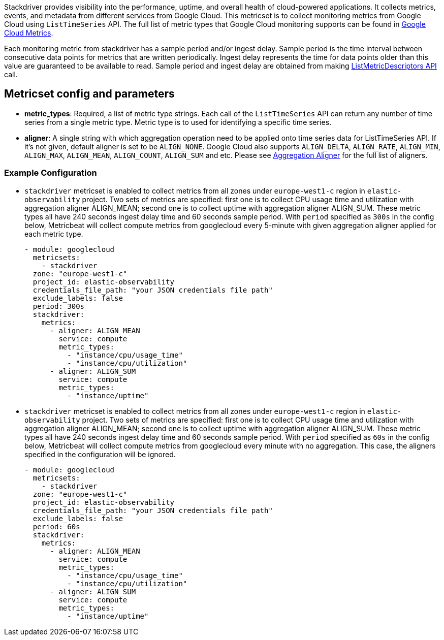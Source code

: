 Stackdriver provides visibility into the performance, uptime, and overall health
of cloud-powered applications. It collects metrics, events, and metadata from
different services from Google Cloud. This metricset is to collect monitoring
metrics from Google Cloud using `ListTimeSeries` API. The full list of metric
types that Google Cloud monitoring supports can be found in
https://cloud.google.com/monitoring/api/metrics_gcp#gcp[Google Cloud Metrics].

Each monitoring metric from stackdriver has a sample period and/or ingest delay.
Sample period is the time interval between consecutive data points for metrics
that are written periodically. Ingest delay represents the time for data points
older than this value are guaranteed to be available to read. Sample period and
ingest delay are obtained from making
https://cloud.google.com/monitoring/api/ref_v3/rest/v3/projects.metricDescriptors/list[ListMetricDescriptors API]
call.

[float]
== Metricset config and parameters

* *metric_types*: Required, a list of metric type strings. Each call of the
`ListTimeSeries` API can return any number of time series from a single metric
type. Metric type is to used for identifying a specific time series.

* *aligner*: A single string with which aggregation operation need to be applied
onto time series data for ListTimeSeries API. If it's not given, default aligner
is set to be `ALIGN_NONE`. Google Cloud also supports `ALIGN_DELTA`, `ALIGN_RATE`,
`ALIGN_MIN`, `ALIGN_MAX`, `ALIGN_MEAN`, `ALIGN_COUNT`, `ALIGN_SUM` and etc.
Please see
https://cloud.google.com/monitoring/api/ref_v3/rpc/google.monitoring.v3#aligner[Aggregation Aligner]
for the full list of aligners.


[float]
=== Example Configuration
* `stackdriver` metricset is enabled to collect metrics from all zones under
`europe-west1-c` region in `elastic-observability` project. Two sets of metrics
are specified: first one is to collect CPU usage time and utilization with
aggregation aligner ALIGN_MEAN; second one is to collect uptime with aggregation
aligner ALIGN_SUM. These metric types all have 240 seconds ingest delay time and
60 seconds sample period. With `period` specified as `300s` in the config below,
Metricbeat will collect compute metrics from googlecloud every 5-minute with
given aggregation aligner applied for each metric type.
+
[source,yaml]
----
- module: googlecloud
  metricsets:
    - stackdriver
  zone: "europe-west1-c"
  project_id: elastic-observability
  credentials_file_path: "your JSON credentials file path"
  exclude_labels: false
  period: 300s
  stackdriver:
    metrics:
      - aligner: ALIGN_MEAN
        service: compute
        metric_types:
          - "instance/cpu/usage_time"
          - "instance/cpu/utilization"
      - aligner: ALIGN_SUM
        service: compute
        metric_types:
          - "instance/uptime"

----

* `stackdriver` metricset is enabled to collect metrics from all zones under
`europe-west1-c` region in `elastic-observability` project. Two sets of metrics
are specified: first one is to collect CPU usage time and utilization with
aggregation aligner ALIGN_MEAN; second one is to collect uptime with aggregation
aligner ALIGN_SUM. These metric types all have 240 seconds ingest delay time and
60 seconds sample period. With `period` specified as `60s` in the config below,
Metricbeat will collect compute metrics from googlecloud every minute with no
aggregation. This case, the aligners specified in the configuration will be
ignored.
+
[source,yaml]
----
- module: googlecloud
  metricsets:
    - stackdriver
  zone: "europe-west1-c"
  project_id: elastic-observability
  credentials_file_path: "your JSON credentials file path"
  exclude_labels: false
  period: 60s
  stackdriver:
    metrics:
      - aligner: ALIGN_MEAN
        service: compute
        metric_types:
          - "instance/cpu/usage_time"
          - "instance/cpu/utilization"
      - aligner: ALIGN_SUM
        service: compute
        metric_types:
          - "instance/uptime"
----
